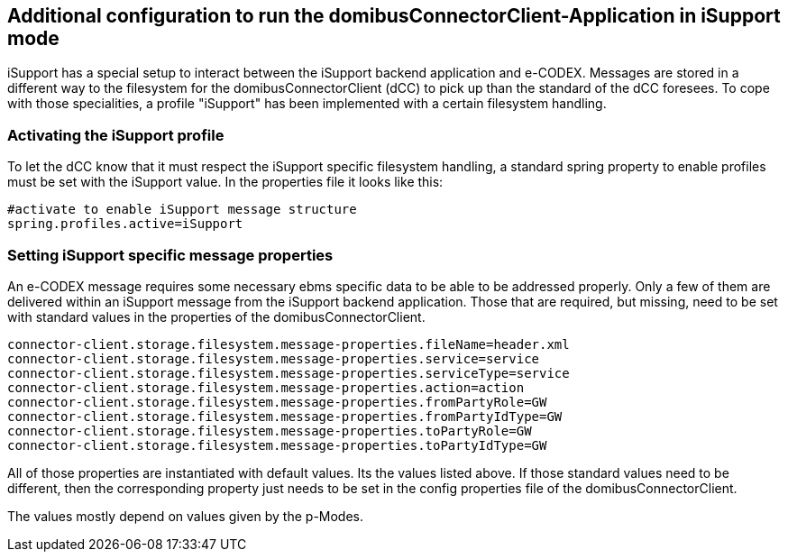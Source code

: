 == Additional configuration to run the domibusConnectorClient-Application in iSupport mode

iSupport has a special setup to interact between the iSupport backend application and e-CODEX.
Messages are stored in a different way to the filesystem for the domibusConnectorClient (dCC) to pick up than the standard of the dCC foresees.
To cope with those specialities, a profile "iSupport" has been implemented with a certain filesystem handling.

=== Activating the iSupport profile

To let the dCC know that it must respect the iSupport specific filesystem handling, a standard spring property to enable profiles must be set with the iSupport value.
In the properties file it looks like this: 

[source,properties]
----

#activate to enable iSupport message structure
spring.profiles.active=iSupport

----

=== Setting iSupport specific message properties

An e-CODEX message requires some necessary ebms specific data to be able to be addressed properly.
Only a few of them are delivered within an iSupport message from the iSupport backend application.
Those that are required, but missing, need to be set with standard values in the properties of the domibusConnectorClient.

[source,properties]
----

connector-client.storage.filesystem.message-properties.fileName=header.xml
connector-client.storage.filesystem.message-properties.service=service
connector-client.storage.filesystem.message-properties.serviceType=service
connector-client.storage.filesystem.message-properties.action=action
connector-client.storage.filesystem.message-properties.fromPartyRole=GW
connector-client.storage.filesystem.message-properties.fromPartyIdType=GW
connector-client.storage.filesystem.message-properties.toPartyRole=GW
connector-client.storage.filesystem.message-properties.toPartyIdType=GW


----

All of those properties are instantiated with default values. Its the values listed above. If those standard values need to be different, then the corresponding property just needs to be set in the config properties file of the domibusConnectorClient.

The values mostly depend on values given by the p-Modes.